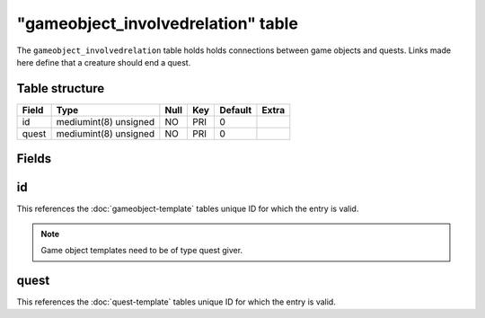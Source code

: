 .. _db-world-gameobject-involvedrelation:

====================================
"gameobject\_involvedrelation" table
====================================

The ``gameobject_involvedrelation`` table holds holds connections
between game objects and quests. Links made here define that a creature
should end a quest.

Table structure
---------------

+---------+-------------------------+--------+-------+-----------+---------+
| Field   | Type                    | Null   | Key   | Default   | Extra   |
+=========+=========================+========+=======+===========+=========+
| id      | mediumint(8) unsigned   | NO     | PRI   | 0         |         |
+---------+-------------------------+--------+-------+-----------+---------+
| quest   | mediumint(8) unsigned   | NO     | PRI   | 0         |         |
+---------+-------------------------+--------+-------+-----------+---------+

Fields
------

id
--

This references the :doc:`gameobject-template`
tables unique ID for which the entry is valid.

.. note::

    Game object templates need to be of type quest giver.

quest
-----

This references the :doc:`quest-template` tables unique
ID for which the entry is valid.
